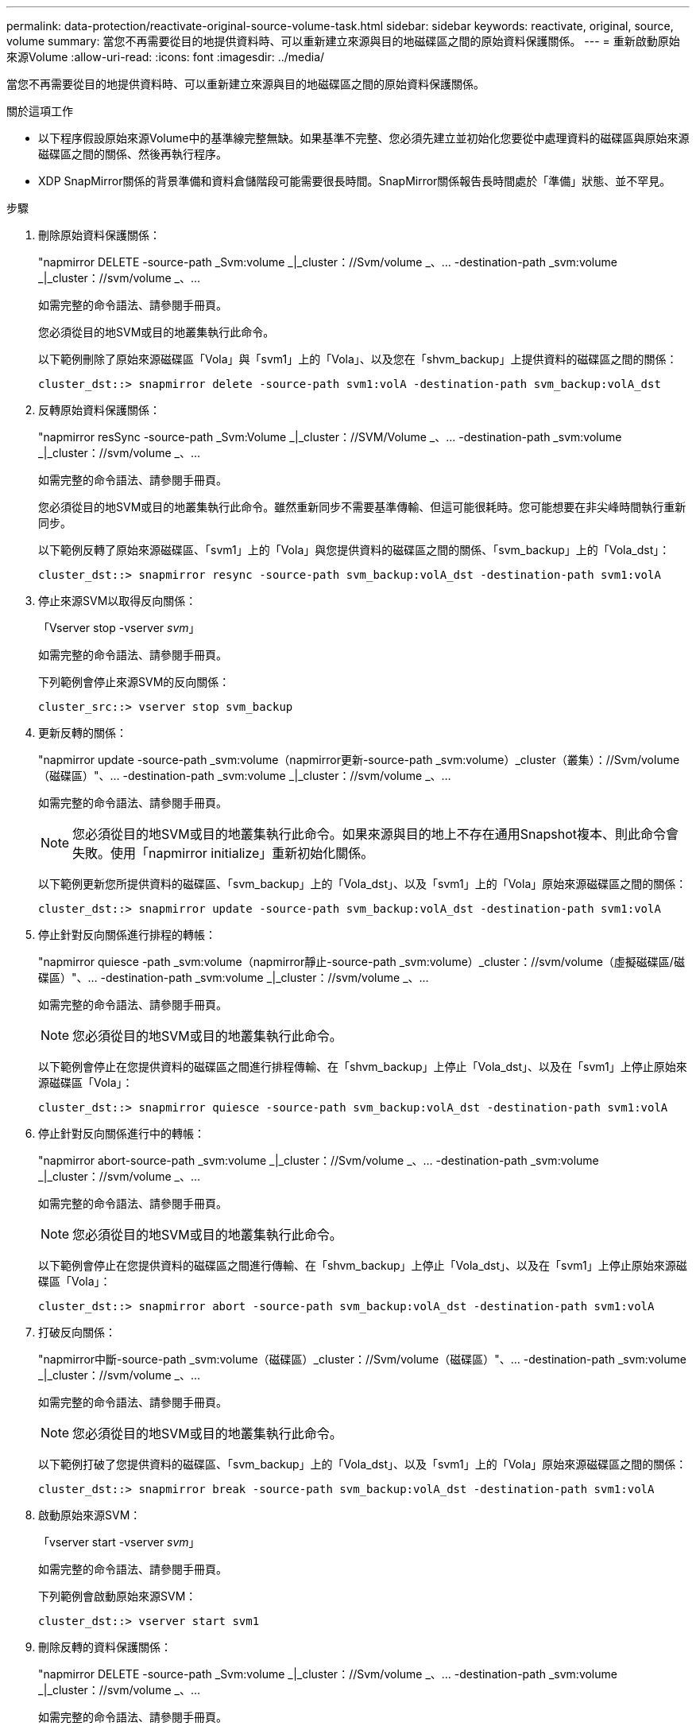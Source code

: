---
permalink: data-protection/reactivate-original-source-volume-task.html 
sidebar: sidebar 
keywords: reactivate, original, source, volume 
summary: 當您不再需要從目的地提供資料時、可以重新建立來源與目的地磁碟區之間的原始資料保護關係。 
---
= 重新啟動原始來源Volume
:allow-uri-read: 
:icons: font
:imagesdir: ../media/


[role="lead"]
當您不再需要從目的地提供資料時、可以重新建立來源與目的地磁碟區之間的原始資料保護關係。

.關於這項工作
* 以下程序假設原始來源Volume中的基準線完整無缺。如果基準不完整、您必須先建立並初始化您要從中處理資料的磁碟區與原始來源磁碟區之間的關係、然後再執行程序。
* XDP SnapMirror關係的背景準備和資料倉儲階段可能需要很長時間。SnapMirror關係報告長時間處於「準備」狀態、並不罕見。


.步驟
. 刪除原始資料保護關係：
+
"napmirror DELETE -source-path _Svm:volume _|_cluster：//Svm/volume _、... -destination-path _svm:volume _|_cluster：//svm/volume _、...

+
如需完整的命令語法、請參閱手冊頁。

+
您必須從目的地SVM或目的地叢集執行此命令。

+
以下範例刪除了原始來源磁碟區「Vola」與「svm1」上的「Vola」、以及您在「shvm_backup」上提供資料的磁碟區之間的關係：

+
[listing]
----
cluster_dst::> snapmirror delete -source-path svm1:volA -destination-path svm_backup:volA_dst
----
. 反轉原始資料保護關係：
+
"napmirror resSync -source-path _Svm:Volume _|_cluster：//SVM/Volume _、... -destination-path _svm:volume _|_cluster：//svm/volume _、...

+
如需完整的命令語法、請參閱手冊頁。

+
您必須從目的地SVM或目的地叢集執行此命令。雖然重新同步不需要基準傳輸、但這可能很耗時。您可能想要在非尖峰時間執行重新同步。

+
以下範例反轉了原始來源磁碟區、「svm1」上的「Vola」與您提供資料的磁碟區之間的關係、「svm_backup」上的「Vola_dst」：

+
[listing]
----
cluster_dst::> snapmirror resync -source-path svm_backup:volA_dst -destination-path svm1:volA
----
. 停止來源SVM以取得反向關係：
+
「Vserver stop -vserver _svm_」

+
如需完整的命令語法、請參閱手冊頁。

+
下列範例會停止來源SVM的反向關係：

+
[listing]
----
cluster_src::> vserver stop svm_backup
----
. 更新反轉的關係：
+
"napmirror update -source-path _svm:volume（napmirror更新-source-path _svm:volume）_cluster（叢集）：//Svm/volume（磁碟區）"、... -destination-path _svm:volume _|_cluster：//svm/volume _、...

+
如需完整的命令語法、請參閱手冊頁。

+
[NOTE]
====
您必須從目的地SVM或目的地叢集執行此命令。如果來源與目的地上不存在通用Snapshot複本、則此命令會失敗。使用「napmirror initialize」重新初始化關係。

====
+
以下範例更新您所提供資料的磁碟區、「svm_backup」上的「Vola_dst」、以及「svm1」上的「Vola」原始來源磁碟區之間的關係：

+
[listing]
----
cluster_dst::> snapmirror update -source-path svm_backup:volA_dst -destination-path svm1:volA
----
. 停止針對反向關係進行排程的轉帳：
+
"napmirror quiesce -path _svm:volume（napmirror靜止-source-path _svm:volume）_cluster：//svm/volume（虛擬磁碟區/磁碟區）"、... -destination-path _svm:volume _|_cluster：//svm/volume _、...

+
如需完整的命令語法、請參閱手冊頁。

+
[NOTE]
====
您必須從目的地SVM或目的地叢集執行此命令。

====
+
以下範例會停止在您提供資料的磁碟區之間進行排程傳輸、在「shvm_backup」上停止「Vola_dst」、以及在「svm1」上停止原始來源磁碟區「Vola」：

+
[listing]
----
cluster_dst::> snapmirror quiesce -source-path svm_backup:volA_dst -destination-path svm1:volA
----
. 停止針對反向關係進行中的轉帳：
+
"napmirror abort-source-path _svm:volume _|_cluster：//Svm/volume _、... -destination-path _svm:volume _|_cluster：//svm/volume _、...

+
如需完整的命令語法、請參閱手冊頁。

+
[NOTE]
====
您必須從目的地SVM或目的地叢集執行此命令。

====
+
以下範例會停止在您提供資料的磁碟區之間進行傳輸、在「shvm_backup」上停止「Vola_dst」、以及在「svm1」上停止原始來源磁碟區「Vola」：

+
[listing]
----
cluster_dst::> snapmirror abort -source-path svm_backup:volA_dst -destination-path svm1:volA
----
. 打破反向關係：
+
"napmirror中斷-source-path _svm:volume（磁碟區）_cluster：//Svm/volume（磁碟區）"、... -destination-path _svm:volume _|_cluster：//svm/volume _、...

+
如需完整的命令語法、請參閱手冊頁。

+
[NOTE]
====
您必須從目的地SVM或目的地叢集執行此命令。

====
+
以下範例打破了您提供資料的磁碟區、「svm_backup」上的「Vola_dst」、以及「svm1」上的「Vola」原始來源磁碟區之間的關係：

+
[listing]
----
cluster_dst::> snapmirror break -source-path svm_backup:volA_dst -destination-path svm1:volA
----
. 啟動原始來源SVM：
+
「vserver start -vserver _svm_」

+
如需完整的命令語法、請參閱手冊頁。

+
下列範例會啟動原始來源SVM：

+
[listing]
----
cluster_dst::> vserver start svm1
----
. 刪除反轉的資料保護關係：
+
"napmirror DELETE -source-path _Svm:volume _|_cluster：//Svm/volume _、... -destination-path _svm:volume _|_cluster：//svm/volume _、...

+
如需完整的命令語法、請參閱手冊頁。

+
您必須從來源SVM或來源叢集執行此命令、才能建立反向關係。

+
以下範例刪除了原始來源磁碟區、「svm1」上的「Vola」與您提供資料的磁碟區之間的反向關係、以及「shvm_backup」上的「Vola_dst」：

+
[listing]
----
cluster_src::> snapmirror delete -source-path svm_backup:volA_dst -destination-path svm1:volA
----
. 重新建立原始資料保護關係：
+
"napmirror resSync -source-path _Svm:Volume _|_cluster：//SVM/Volume _、... -destination-path _svm:volume _|_cluster：//svm/volume _、...

+
如需完整的命令語法、請參閱手冊頁。

+
以下範例重新建立原始來源磁碟區、「svm1」上的「Vola」與原始目的地磁碟區、「shvm_backup」上的「Vola_dst」之間的關係：

+
[listing]
----
cluster_dst::> snapmirror resync -source-path svm1:volA -destination-path svm_backup:volA_dst
----


.完成後
使用「napmirror show」命令來驗證SnapMirror關係是否已建立。如需完整的命令語法、請參閱手冊頁。
